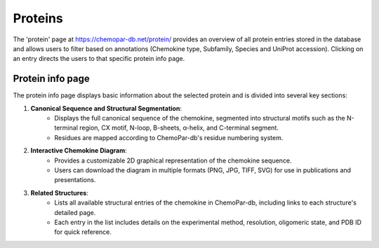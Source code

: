 Proteins
========

The 'protein' page at https://chemopar-db.net/protein/ provides an overview of all protein entries stored in the database 
and allows users to filter based on annotations (Chemokine type, Subfamily, Species and UniProt accession). Clicking on an entry
directs the users to that specific protein info page.

Protein info page
-----------------

The protein info page displays basic information about the selected protein and is divided into several key sections:

1. **Canonical Sequence and Structural Segmentation**:
    - Displays the full canonical sequence of the chemokine, segmented into structural motifs such as the N-terminal region, CX motif, N-loop, B-sheets, α-helix, and C-terminal segment.
    - Residues are mapped according to ChemoPar-db's residue numbering system.

2. **Interactive Chemokine Diagram**:
    - Provides a customizable 2D graphical representation of the chemokine sequence.
    - Users can download the diagram in multiple formats (PNG, JPG, TIFF, SVG) for use in publications and presentations.

3. **Related Structures**:
    - Lists all available structural entries of the chemokine in ChemoPar-db, including links to each structure's detailed page.
    - Each entry in the list includes details on the experimental method, resolution, oligomeric state, and PDB ID for quick reference.
